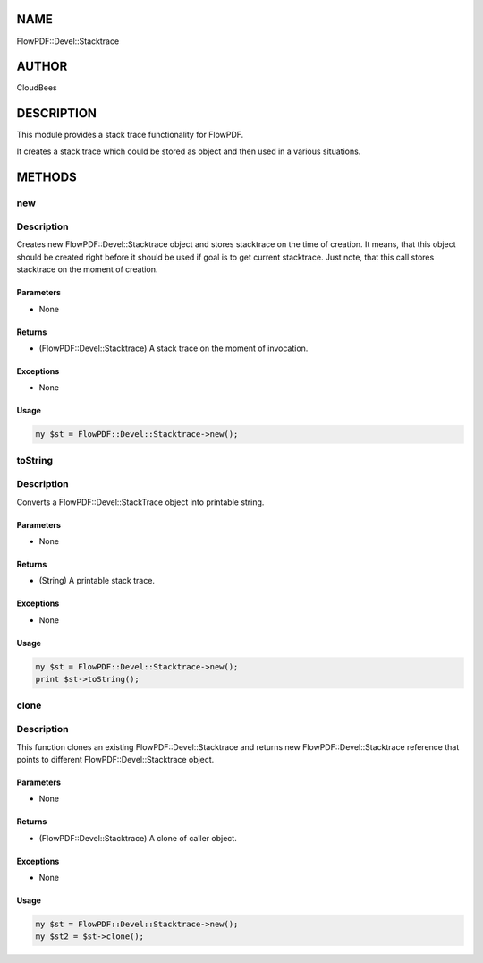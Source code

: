 NAME
====

FlowPDF::Devel::Stacktrace

AUTHOR
======

CloudBees

DESCRIPTION
===========

This module provides a stack trace functionality for FlowPDF.

It creates a stack trace which could be stored as object and then used
in a various situations.

METHODS
=======

new
---

.. _description-1:

Description
-----------

Creates new FlowPDF::Devel::Stacktrace object and stores stacktrace on
the time of creation. It means, that this object should be created right
before it should be used if goal is to get current stacktrace. Just
note, that this call stores stacktrace on the moment of creation.

Parameters
~~~~~~~~~~

-  None

Returns
~~~~~~~

-  (FlowPDF::Devel::Stacktrace) A stack trace on the moment of
   invocation.

Exceptions
~~~~~~~~~~

-  None

Usage
~~~~~

.. code:: perl


       my $st = FlowPDF::Devel::Stacktrace->new();

toString
--------

.. _description-2:

Description
-----------

Converts a FlowPDF::Devel::StackTrace object into printable string.

.. _parameters-1:

Parameters
~~~~~~~~~~

-  None

.. _returns-1:

Returns
~~~~~~~

-  (String) A printable stack trace.

.. _exceptions-1:

Exceptions
~~~~~~~~~~

-  None

.. _usage-1:

Usage
~~~~~

.. code:: perl


       my $st = FlowPDF::Devel::Stacktrace->new();
       print $st->toString();

clone
-----

.. _description-3:

Description
-----------

This function clones an existing FlowPDF::Devel::Stacktrace and returns
new FlowPDF::Devel::Stacktrace reference that points to different
FlowPDF::Devel::Stacktrace object.

.. _parameters-2:

Parameters
~~~~~~~~~~

-  None

.. _returns-2:

Returns
~~~~~~~

-  (FlowPDF::Devel::Stacktrace) A clone of caller object.

.. _exceptions-2:

Exceptions
~~~~~~~~~~

-  None

.. _usage-2:

Usage
~~~~~

.. code:: perl


       my $st = FlowPDF::Devel::Stacktrace->new();
       my $st2 = $st->clone();


